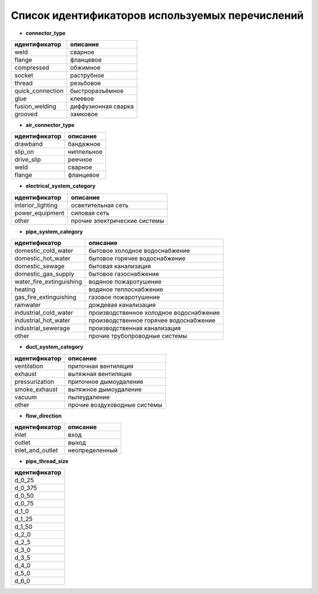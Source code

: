 Список идентификаторов используемых перечислений
================================================

.. _pipe_type:

* **connector_type**

+-------------------+---------------------+
| идентификатор     | описание            |
+===================+=====================+
| weld              | сварное             |
+-------------------+---------------------+
| flange            | фланцевое           |
+-------------------+---------------------+
| compressed        | обжимное            |
+-------------------+---------------------+
| socket            | раструбное          |
+-------------------+---------------------+
| thread            | резьбовое           |
+-------------------+---------------------+
| quick_connection  | быстроразъёмное     |
+-------------------+---------------------+
| glue              | клеевое             |
+-------------------+---------------------+
| fusion_welding    | диффузионная сварка |
+-------------------+---------------------+
| grooved           | замковое            |
+-------------------+---------------------+

.. _air_type:

* **air_connector_type**

+-------------------+---------------------+
| идентификатор     | описание            |
+===================+=====================+
| drawband          | бандажное           |
+-------------------+---------------------+
| slip_on           | ниппельное          |
+-------------------+---------------------+
| drive_slip        | реечное             |
+-------------------+---------------------+
| weld              | сварное             |
+-------------------+---------------------+
| flange            | фланцевое           |
+-------------------+---------------------+

.. _e_system:

* **electrical_system_category**

+-------------------+------------------------------+
| идентификатор     | описание                     |
+===================+==============================+
| interior_lighting | осветительная сеть           |
+-------------------+------------------------------+
| power_equipment   | силовая сеть                 |
+-------------------+------------------------------+
| other             | прочие электрические системы |
+-------------------+------------------------------+

.. _p_system:

* **pipe_system_category**

+--------------------------+-----------------------------------------+
| идентификатор            | описание                                |
+==========================+=========================================+
| domestic_cold_water      | бытовое холодное водоснабжение          |
+--------------------------+-----------------------------------------+
| domestic_hot_water       | бытовое горячее водоснабжение           |
+--------------------------+-----------------------------------------+
| domestic_sewage          | бытовая канализация                     |
+--------------------------+-----------------------------------------+
| domestic_gas_supply      | бытовое газоснабжение                   |
+--------------------------+-----------------------------------------+
| water_fire_extinguishing | водяное пожаротушение                   |
+--------------------------+-----------------------------------------+
| heating                  | водяное теплоснабжение                  |
+--------------------------+-----------------------------------------+
| gas_fire_extinguishing   | газовое пожаротушение                   |
+--------------------------+-----------------------------------------+
| rainwater                | дождевая канализация                    |
+--------------------------+-----------------------------------------+
| industrial_cold_water    | производственное холодное водоснабжение |
+--------------------------+-----------------------------------------+
| industrial_hot_water     | производственное горячее водоснабжение  |
+--------------------------+-----------------------------------------+
| industrial_sewerage      | производственная канализация            |
+--------------------------+-----------------------------------------+
| other                    | прочие трубопроводные системы           |
+--------------------------+-----------------------------------------+

.. _d_system:

* **duct_system_category**

+----------------+------------------------------+
| идентификатор  | описание                     |
+================+==============================+
| ventilation    | приточная вентиляция         |
+----------------+------------------------------+
| exhaust        | вытяжная вентиляция          |
+----------------+------------------------------+
| pressurization | приточное дымоудаление       |
+----------------+------------------------------+
| smoke_exhaust  | вытяжное дымоудаление        |
+----------------+------------------------------+
| vacuum         | пылеудаление                 |
+----------------+------------------------------+
| other          | прочие воздуховодные системы |
+----------------+------------------------------+

.. _flow:

* **flow_direction**

+-------------------+----------------+
| идентификатор     | описание       |
+===================+================+
| inlet             | вход           |
+-------------------+----------------+
| outlet            | выход          |
+-------------------+----------------+
| inlet_and_outlet  | неопределенный |
+-------------------+----------------+

.. _thread_size:

* **pipe_thread_size**

+---------------+
| идентификатор |
+===============+
| d_0_25        |
+---------------+
| d_0_375       |
+---------------+
| d_0_50        |
+---------------+
| d_0_75        |
+---------------+
| d_1_0         |
+---------------+
| d_1_25        |
+---------------+
| d_1_50        |
+---------------+
| d_2_0         |
+---------------+
| d_2_5         |
+---------------+
| d_3_0         |
+---------------+
| d_3_5         |
+---------------+
| d_4_0         |
+---------------+
| d_5_0         |
+---------------+
| d_6_0         |
+---------------+